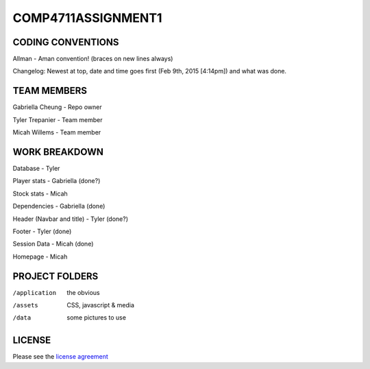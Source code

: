 ###################
COMP4711ASSIGNMENT1
###################

******************
CODING CONVENTIONS
******************

Allman - Aman convention! (braces on new lines always)

Changelog: Newest at top, date and time goes first (Feb 9th, 2015 [4:14pm]) and what was done.

******************
TEAM MEMBERS
******************

Gabriella Cheung - Repo owner

Tyler Trepanier - Team member

Micah Willems - Team member

**************
WORK BREAKDOWN
**************

Database - Tyler

Player stats - Gabriella (done?)

Stock stats - Micah

Dependencies - Gabriella (done)

Header (Navbar and title) - Tyler (done?)

Footer - Tyler (done)

Session Data - Micah (done)

Homepage - Micah

***************
PROJECT FOLDERS
***************

/application      the obvious
/assets           CSS, javascript & media
/data             some pictures to use

*******
LICENSE
*******

Please see the `license
agreement <https://codeigniter.com/userguide3/license.html>`_
